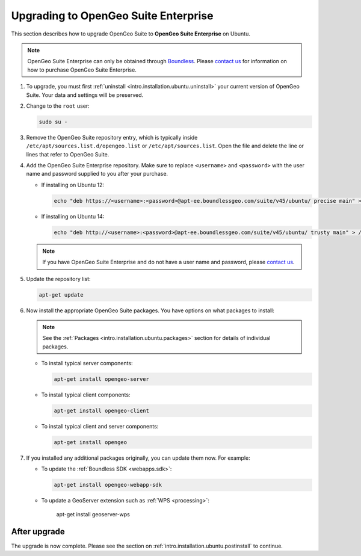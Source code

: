 .. _intro.installation.ubuntu.upgrade:

Upgrading to OpenGeo Suite Enterprise
=====================================

This section describes how to upgrade OpenGeo Suite to **OpenGeo Suite Enterprise** on Ubuntu.

.. note:: OpenGeo Suite Enterprise can only be obtained through `Boundless <http://boundlessgeo.com>`_. Please `contact us <http://boundlessgeo.com/about/contact-us/sales/>`__ for information on how to purchase OpenGeo Suite Enterprise.

#. To upgrade, you must first :ref:`uninstall <intro.installation.ubuntu.uninstall>` your current version of OpenGeo Suite. Your data and settings will be preserved.

#. Change to the ``root`` user:

   .. code-block:: bash

      sudo su - 

#. Remove the OpenGeo Suite repository entry, which is typically inside ``/etc/apt/sources.list.d/opengeo.list`` or ``/etc/apt/sources.list``. Open the file and delete the line or lines that refer to OpenGeo Suite.

#. Add the OpenGeo Suite Enterprise repository. Make sure to replace ``<username>`` and ``<password>`` with the user name and password supplied to you after your purchase.

   * If installing on Ubuntu 12:

     .. code-block:: bash

        echo "deb https://<username>:<password>@apt-ee.boundlessgeo.com/suite/v45/ubuntu/ precise main" > /etc/apt/sources.list.d/opengeo.list

   * If installing on Ubuntu 14:

     .. code-block:: bash

        echo "deb http://<username>:<password>@apt-ee.boundlessgeo.com/suite/v45/ubuntu/ trusty main" > /etc/apt/sources.list.d/opengeo.list

   .. note:: If you have OpenGeo Suite Enterprise and do not have a user name and password, please `contact us <http://boundlessgeo.com/about/contact-us/sales>`__.

#. Update the repository list:

   .. code-block:: bash

      apt-get update

#. Now install the appropriate OpenGeo Suite packages. You have options on what packages to install:

   .. note:: See the :ref:`Packages <intro.installation.ubuntu.packages>` section for details of individual packages.

   * To install typical server components:

     .. code-block:: bash

        apt-get install opengeo-server

   * To install typical client components:

     .. code-block:: bash

        apt-get install opengeo-client

   * To install typical client and server components:

     .. code-block:: bash

        apt-get install opengeo

#. If you installed any additional packages originally, you can update them now. For example:

   * To update the :ref:`Boundless SDK <webapps.sdk>`:

     .. code-block:: bash

        apt-get install opengeo-webapp-sdk

   * To update a GeoServer extension such as :ref:`WPS <processing>`:

        apt-get install geoserver-wps

After upgrade
-------------

The upgrade is now complete. Please see the section on :ref:`intro.installation.ubuntu.postinstall` to continue.
